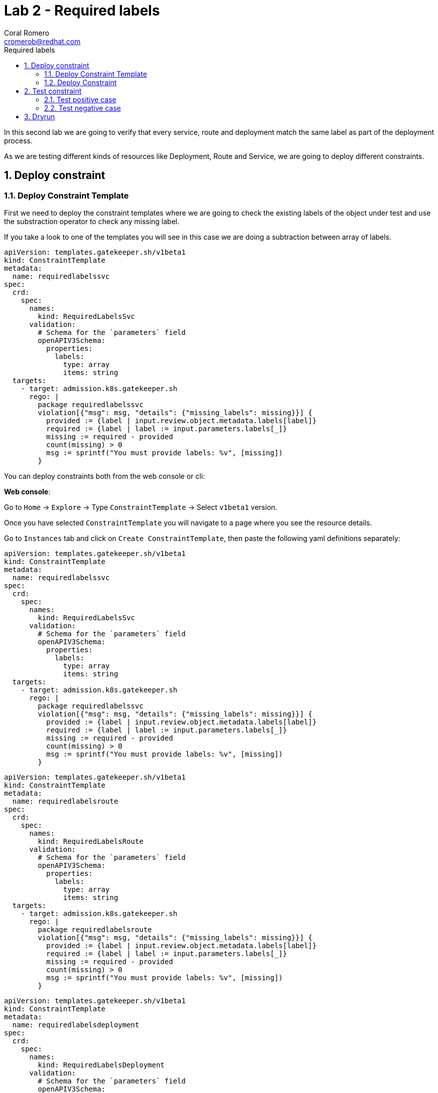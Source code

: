= Lab 2 - Required labels
:author: Coral Romero
:email: cromerob@redhat.com
:imagesdir: ./images
:toc: left
:toc-title: Required labels


[Abstract]
In this second lab we are going to verify that every service, route and deployment match the same label as part of the deployment process.

As we are testing different kinds of resources like Deployment, Route and Service, we are going to deploy different constraints. 

:numbered:
== Deploy constraint

=== Deploy Constraint Template

First we need to deploy the constraint templates where we are going to check the existing labels of the object under test and use the substraction operator to check any missing label.

If you take a look to one of the templates you will see in this case we are doing a subtraction between array of labels.

----
apiVersion: templates.gatekeeper.sh/v1beta1
kind: ConstraintTemplate
metadata:
  name: requiredlabelssvc
spec:
  crd:
    spec:
      names:
        kind: RequiredLabelsSvc
      validation:
        # Schema for the `parameters` field
        openAPIV3Schema:
          properties:
            labels:
              type: array
              items: string
  targets:
    - target: admission.k8s.gatekeeper.sh
      rego: |
        package requiredlabelssvc
        violation[{"msg": msg, "details": {"missing_labels": missing}}] {
          provided := {label | input.review.object.metadata.labels[label]}
          required := {label | label := input.parameters.labels[_]}
          missing := required - provided
          count(missing) > 0
          msg := sprintf("You must provide labels: %v", [missing])
        }

----

You can deploy constraints both from the web console or cli:

*Web console*:

Go to `Home` -> `Explore` -> Type `ConstraintTemplate` -> Select `v1beta1` version.

Once you have selected `ConstraintTemplate` you will navigate to a page where you see the resource details.

Go to `Instances` tab and click on `Create ConstraintTemplate`, then paste the following yaml definitions separately:

----
apiVersion: templates.gatekeeper.sh/v1beta1
kind: ConstraintTemplate
metadata:
  name: requiredlabelssvc
spec:
  crd:
    spec:
      names:
        kind: RequiredLabelsSvc
      validation:
        # Schema for the `parameters` field
        openAPIV3Schema:
          properties:
            labels:
              type: array
              items: string
  targets:
    - target: admission.k8s.gatekeeper.sh
      rego: |
        package requiredlabelssvc
        violation[{"msg": msg, "details": {"missing_labels": missing}}] {
          provided := {label | input.review.object.metadata.labels[label]}
          required := {label | label := input.parameters.labels[_]}
          missing := required - provided
          count(missing) > 0
          msg := sprintf("You must provide labels: %v", [missing])
        }
----

----
apiVersion: templates.gatekeeper.sh/v1beta1
kind: ConstraintTemplate
metadata:
  name: requiredlabelsroute
spec:
  crd:
    spec:
      names:
        kind: RequiredLabelsRoute
      validation:
        # Schema for the `parameters` field
        openAPIV3Schema:
          properties:
            labels:
              type: array
              items: string
  targets:
    - target: admission.k8s.gatekeeper.sh
      rego: |
        package requiredlabelsroute
        violation[{"msg": msg, "details": {"missing_labels": missing}}] {
          provided := {label | input.review.object.metadata.labels[label]}
          required := {label | label := input.parameters.labels[_]}
          missing := required - provided
          count(missing) > 0
          msg := sprintf("You must provide labels: %v", [missing])
        }
----

----
apiVersion: templates.gatekeeper.sh/v1beta1
kind: ConstraintTemplate
metadata:
  name: requiredlabelsdeployment
spec:
  crd:
    spec:
      names:
        kind: RequiredLabelsDeployment
      validation:
        # Schema for the `parameters` field
        openAPIV3Schema:
          properties:
            labels:
              type: array
              items: string
  targets:
    - target: admission.k8s.gatekeeper.sh
      rego: |
        package requiredlabelsdeployment
        violation[{"msg": msg, "details": {"missing_labels": missing}}] {
          provided := {label | input.review.object.metadata.labels[label]}
          required := {label | label := input.parameters.labels[_]}
          missing := required - provided
          count(missing) > 0
          msg := sprintf("You must provide labels: %v", [missing])
        }
----


*CLI*:

You can deploy the templates with this command:

----
oc apply -f lab-gatekeeper-files/lab2/constraintTemplateDeployment.yaml
oc apply -f lab-gatekeeper-files/lab2/constraintTemplateRoute.yaml
oc apply -f lab-gatekeeper-files/lab2/constraintTemplateSvc.yaml
----

=== Deploy Constraint 

Additionally we need to deploy the constraints where we are going to limite the impact to `petclinic-bluegreen-$USER` namespace and specify the required label.

For this example parameters are:

- Namaspace where the rule is implemented: `petclinic-bluegreen-$USER`.
- Resource under test: `Deployment`, `Service` and `Route`.
- Required label: `app`.
- Enforcement action: `deny`.

*WebConsole*:

After creating the instance you should see the recently created resource in a list. Then as per your yaml definition you should be able to list three  CRDs called `RequiredLabelsDeployment`, `RequiredLabelsSvc` and `RequiredLabelsRoute` in the main menu.

Repeat the same procedure for these new CRDs and paste your yaml definition after changing the ${USER} value for your username:

WARNING: It may take a while till those are listed.

----
apiVersion: constraints.gatekeeper.sh/v1beta1
kind: RequiredLabelsSvc
metadata:
  name: required-label-service
spec:
  enforcementAction: deny       
  match:
    namespaces:
      - "petclinic-bluegreen-${USER}"      
    kinds:
      - apiGroups: ["*"]
        kinds: ["Service"]
  parameters:
    labels: ["app"]
----

----
apiVersion: constraints.gatekeeper.sh/v1beta1
kind: RequiredLabelsRoute
metadata:
  name: required-label-route
spec:
  enforcementAction: deny
  match:
    namespaces:
      - "petclinic-bluegreen-${USER}"
    kinds:
      - apiGroups: ["*"]
        kinds: ["Route"]
  parameters:
    labels: ["app"]
----

----
apiVersion: constraints.gatekeeper.sh/v1beta1
kind: RequiredLabelsDeployment
metadata:
  name: required-label-deployment
spec:
  enforcementAction: deny
  match:
    namespaces:
      - "petclinic-bluegreen-${USER}"
    kinds:
      - apiGroups: ["*"]
        kinds: ["Deployment"]
  parameters:
    labels: ["app"]
----

*CLI*:

Bear in mind you don't usually need to create a template for deploying a constraint however as per required for making this lab multi user friendly we can deploy it with `oc process` command:

----
oc process -f lab-gatekeeper-files/lab2/constraint-deployment.yaml -p USER=$USER  | oc apply -f -
oc process -f lab-gatekeeper-files/lab2/constraint-route.yaml -p USER=$USER  | oc apply -f -
oc process -f lab-gatekeeper-files/lab2/constraint-svc.yaml -p USER=$USER  | oc apply -f -
----

== Test constraint

=== Test positive case

For testing the positive case we are going to deploy these resources to the allowed namespace `petclinic-bluegreen-$USER`.
You should expect these resources to be deployed properly because they accomplish the constraints.

*WebConsole*:

To deploy your resources go to `Workloads` and `Networking`, then on `Deployment`, `Services` and `Routes` selector your namespaces `petclinic-bluegreen-$USER` and click on `Create`.

Finally paste the corresponding section of the yaml description.

----
cat lab-gatekeeper-files/lab2/deploy-app-blue.yaml
----

*CLI*:

----
oc apply -f lab-gatekeeper-files/lab2/deploy-app-blue.yaml -n petclinic-bluegreen-$USER
----

=== Test negative case

For testing the negative case we are going to deploy a set of non-compliance resources to the namespaces.

As these resources don't include the required label you should be prompted with error message `You must provide labels: {"app"}" as they don't have the required labels`.

*Web Console*:

To deploy your resources go to `Workloads` and `Networking`, then on `Deployment`, `Services` and `Routes` selector your namespaces `petclinic-bluegreen-$USER` and click on `Create`.

Finally paste the corresponding section of the yaml description.

----
cat lab-gatekeeper-files/lab2/deploy-app-green.yaml
----

*CLI*:

----
oc apply -f lab-gatekeeper-files/lab2/deploy-app-green.yaml -n petclinic-bluegreen-$USER
----

== Dryrun

The recently deployed constraints were created as in the first lab with enforcement mode to `deny` however gatekeeper offers other mode called `dryrun` which enables constraints to be deployed without enforcing them. This means that non compliance resources will be created but violations will be audited.

If we patch the existing constraints to change the enforcement mode to `dryrun` and the try to redeploy the resources we should be able to create all of them but violations will be registered on the status section.

*Web Console*:

To deploy your resources go to `Explore`, search `RequiredLabelsDeployment` , `RequiredLabelsRoute` and `RequiredLabelsSvc`  and then go to `Instances` tab and select yours. Then on `Yaml` tab edit the enforcement mode to `dryrun`. Finally click on `Save`.

image:dryrun.png[dryrun]

Now let's try to redeploy the missing labels resources. Go to `Workloads` and `Networking`, then on `Deployment`, `Services` and `Routes` selector your namespaces `petclinic-bluegreen-$USER` and click on `Create`.

Finally paste the corresponding section of the yaml description.

----
cat lab-gatekeeper-files/lab2/deploy-app-green.yaml
----


*CLI*:

Patch the enforcement mode using the oc client:

----
oc patch requiredlabelsdeployment.constraints.gatekeeper.sh/required-label-deployment -p '{"spec":{"enforcementAction":"dryrun"}}' --type merge
oc patch requiredlabelssvc.constraints.gatekeeper.sh/required-label-service  -p '{"spec":{"enforcementAction":"dryrun"}}' --type merge
oc patch requiredlabelsroute.constraints.gatekeeper.sh/required-label-route -p '{"spec":{"enforcementAction":"dryrun"}}' --type merge
----

Then let's try to redeploy the missing labels resources:

----
oc apply -f lab-gatekeeper-files/lab2/deploy-app-green.yaml -n petclinic-bluegreen-$USER
----


Finally check the status of the violated constraints:

WARNING: You may need to wait the audit interval time till status is updated.

----
oc get requiredlabelsdeployment.constraints.gatekeeper.sh/required-label-deployment -o yaml
oc get requiredlabelssvc.constraints.gatekeeper.sh/required-label-service -o yaml
oc get requiredlabelsroute.constraints.gatekeeper.sh/required-label-route -o yaml
----


*Web Console*:

Navigate to your constraint resource, select your instance and take a look at the status section at `Yaml` tab:

image:status.png[status]


